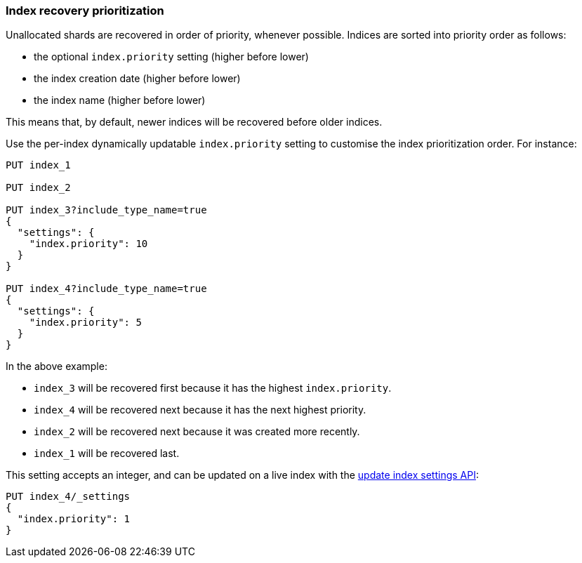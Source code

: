 [[recovery-prioritization]]
=== Index recovery prioritization

Unallocated shards are recovered in order of priority, whenever possible.
Indices are sorted into priority order as follows:

* the optional `index.priority` setting (higher before lower)
* the index creation date (higher before lower)
* the index name (higher before lower)

This means that, by default, newer indices will be recovered before older indices.

Use the per-index dynamically updatable `index.priority` setting to customise
the index prioritization order.  For instance:

[source,js]
------------------------------
PUT index_1

PUT index_2

PUT index_3?include_type_name=true
{
  "settings": {
    "index.priority": 10
  }
}

PUT index_4?include_type_name=true
{
  "settings": {
    "index.priority": 5
  }
}
------------------------------
// CONSOLE

In the above example:

* `index_3` will be recovered first because it has the highest `index.priority`.
* `index_4` will be recovered next because it has the next highest priority.
* `index_2` will be recovered next because it was created more recently.
* `index_1` will be recovered last.

This setting accepts an integer, and can be updated on a live index with the
<<indices-update-settings,update index settings API>>:

[source,js]
------------------------------
PUT index_4/_settings
{
  "index.priority": 1
}
------------------------------
// CONSOLE
// TEST[continued]
